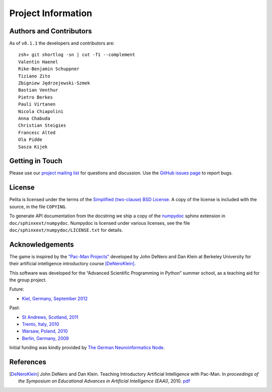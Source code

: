 ===================
Project Information
===================

Authors and Contributors
========================

As of ``v0.1.1`` the developers and contributors are::

    zsh» git shortlog -sn | cut -f1 --complement
    Valentin Haenel
    Rike-Benjamin Schuppner
    Tiziano Zito
    Zbigniew Jędrzejewski-Szmek
    Bastian Venthur
    Pietro Berkes
    Pauli Virtanen
    Nicola Chiapolini
    Anna Chabuda
    Christian Steigies
    Francesc Alted
    Ola Pidde
    Sasza Kijek

Getting in Touch
================

Please use our `project mailing list
<https://portal.bccn-berlin.de/cgi-bin/mailman/listinfo/pelita>`_ for questions
and discussion. Use the `GitHub issues page
<https://github.com/ASPP/pelita/issues>`_ to report bugs.

License
=======

Pelita is licensed under the terms of the `Simplified (two-clause) BSD License
<http://www.opensource.org/licenses/BSD-2-Clause>`_.
A copy of the license is included with the source, in the file ``COPYING``.

To generate API documentation from the docstring we ship a copy of the `numpydoc
<http://pypi.python.org/pypi/numpydoc>`_ sphinx extension in
``doc/sphinxext/numpydoc``. Numpydoc is licensed under various licenses, see the
file ``doc/sphinxext/numpydoc/LICENSE.txt`` for details.

Acknowledgements
================

The game is inspired by the `“Pac-Man Projects”
<http://inst.eecs.berkeley.edu/~cs188/pacman/pacman.html>`_  developed by John
DeNero and Dan Klein at Berkeley University for their artificial intelligence
introductory course [DeNeroKlein]_.

This software was developed for the “Advanced Scientific Programming in Python”
summer school, as a teaching aid for the group project.

Future:

* `Kiel, Germany, September 2012 <https://python.g-node.org/wiki/start>`_

Past:

* `St Andrews, Scotland, 2011 <https://python.g-node.org/python-summerschool-2011>`_
* `Trento, Italy, 2010 <https://python.g-node.org/python-autumnschool-2010/>`_
* `Warsaw, Poland, 2010 <https://python.g-node.org/python-winterschool-2010>`_
* `Berlin, Germany, 2009 <https://python.g-node.org/python-summerschool-2009>`_

Initial funding was kindly provided by `The German Neuroinformatics Node
<http://www.g-node.org/>`_.



References
==========

.. [DeNeroKlein] John DeNero and Dan Klein. Teaching Introductory Artificial
   Intelligence with Pac-Man. In *proceedings of the Symposium on Educational
   Advances in Artificial Intelligence (EAAI)*, 2010.
   `pdf <http://www.denero.org/content/pubs/eaai10_denero_pacman.pdf>`_
